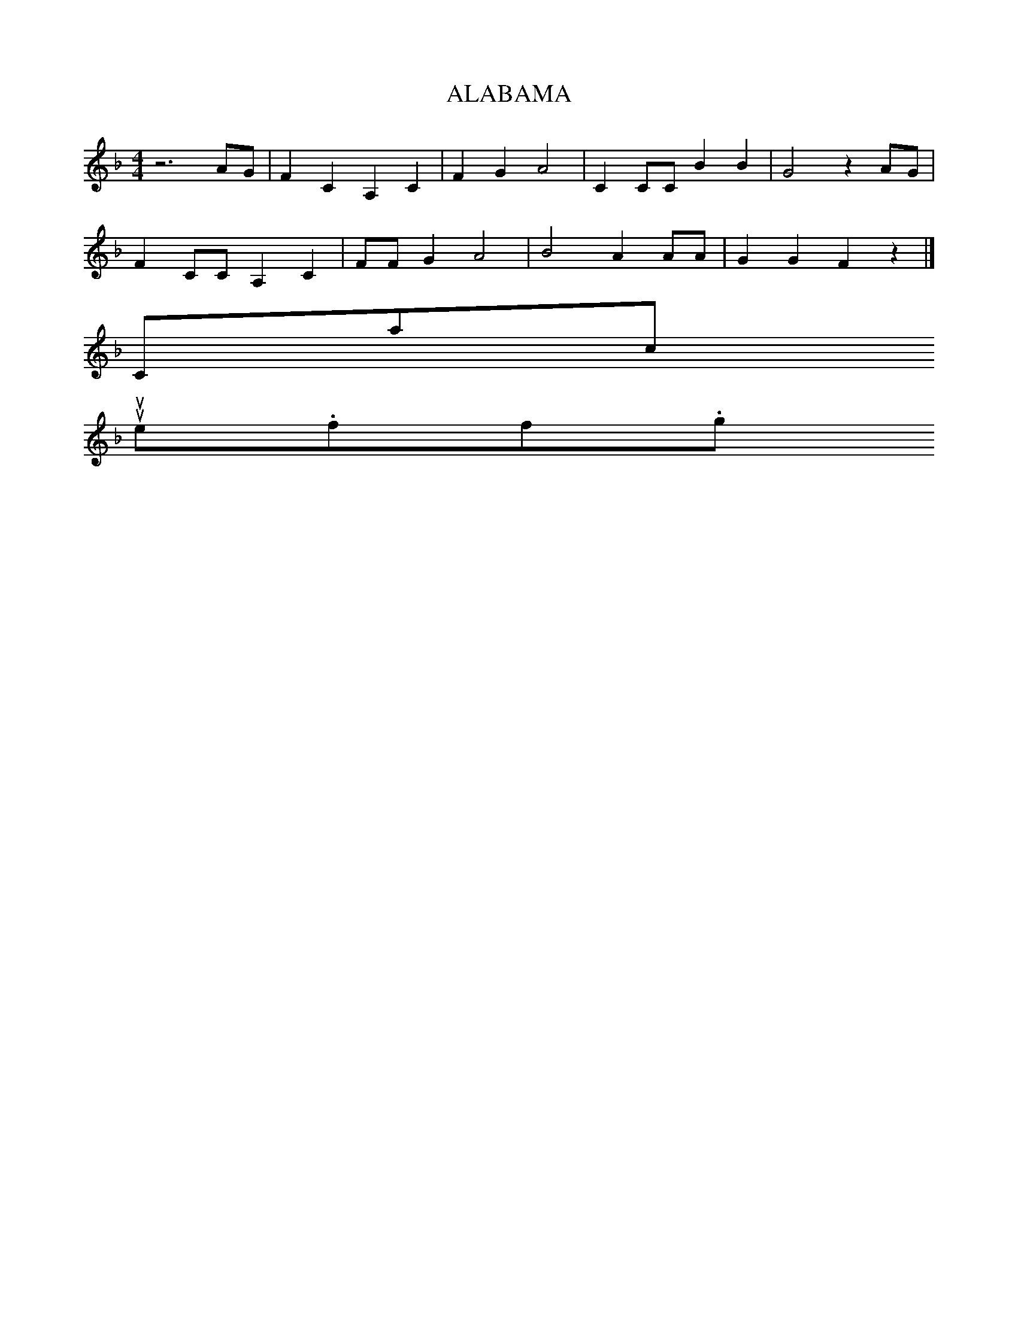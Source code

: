 X:1
T:ALABAMA
M:4/4
L:1/8
K:F
z6AG|F2C2A,2C2|F2G2A4|C2CC B2B2|G4z2AG|
F2CC A,2C2|FF G2A4|B4A2AA|G2G2F2z2|]
Contact us
suse.folkinfo.org
